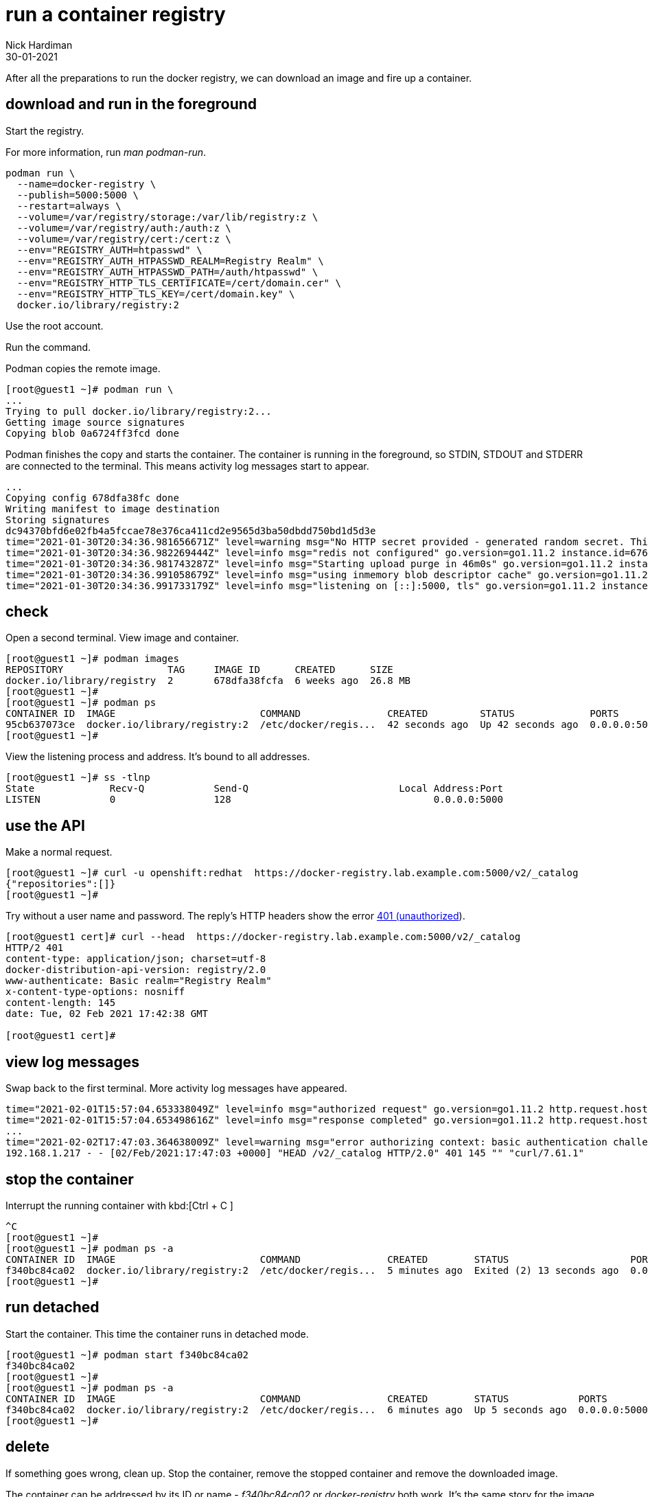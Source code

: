= run a container registry
Nick Hardiman 
:source-highlighter: highlight.js
:revdate: 30-01-2021

After all the preparations to run the docker registry, we can download an image and fire up a container. 


== download and run in the foreground

Start the registry. 

For more information, run _man podman-run_.

[source,shell]
----
podman run \
  --name=docker-registry \
  --publish=5000:5000 \
  --restart=always \
  --volume=/var/registry/storage:/var/lib/registry:z \
  --volume=/var/registry/auth:/auth:z \
  --volume=/var/registry/cert:/cert:z \
  --env="REGISTRY_AUTH=htpasswd" \
  --env="REGISTRY_AUTH_HTPASSWD_REALM=Registry Realm" \
  --env="REGISTRY_AUTH_HTPASSWD_PATH=/auth/htpasswd" \
  --env="REGISTRY_HTTP_TLS_CERTIFICATE=/cert/domain.cer" \
  --env="REGISTRY_HTTP_TLS_KEY=/cert/domain.key" \
  docker.io/library/registry:2
----

Use the root account. 

Run the command. 

Podman copies the remote image. 

[source,shell]
----
[root@guest1 ~]# podman run \
...
Trying to pull docker.io/library/registry:2...
Getting image source signatures
Copying blob 0a6724ff3fcd done  
----

Podman finishes the copy and starts the container. 
The container is running in the foreground, so STDIN, STDOUT and STDERR are connected to the terminal. 
This means activity log messages start to appear. 

[source,shell]
----
...
Copying config 678dfa38fc done  
Writing manifest to image destination
Storing signatures
dc94370bfd6e02fb4a5fccae78e376ca411cd2e9565d3ba50dbdd750bd1d5d3e
time="2021-01-30T20:34:36.981656671Z" level=warning msg="No HTTP secret provided - generated random secret. This may cause problems with uploads if multiple registries are behind a load-balancer. To provide a shared secret, fill in http.secret in the configuration file or set the REGISTRY_HTTP_SECRET environment variable." go.version=go1.11.2 instance.id=676d2855-28cb-4724-a8ad-6f5cf8c2b572 service=registry version=v2.7.1 
time="2021-01-30T20:34:36.982269444Z" level=info msg="redis not configured" go.version=go1.11.2 instance.id=676d2855-28cb-4724-a8ad-6f5cf8c2b572 service=registry version=v2.7.1 
time="2021-01-30T20:34:36.981743287Z" level=info msg="Starting upload purge in 46m0s" go.version=go1.11.2 instance.id=676d2855-28cb-4724-a8ad-6f5cf8c2b572 service=registry version=v2.7.1 
time="2021-01-30T20:34:36.991058679Z" level=info msg="using inmemory blob descriptor cache" go.version=go1.11.2 instance.id=676d2855-28cb-4724-a8ad-6f5cf8c2b572 service=registry version=v2.7.1 
time="2021-01-30T20:34:36.991733179Z" level=info msg="listening on [::]:5000, tls" go.version=go1.11.2 instance.id=676d2855-28cb-4724-a8ad-6f5cf8c2b572 service=registry version=v2.7.1 
----



== check 

Open a second terminal.
View image and container. 

[source,shell]
----
[root@guest1 ~]# podman images
REPOSITORY                  TAG     IMAGE ID      CREATED      SIZE
docker.io/library/registry  2       678dfa38fcfa  6 weeks ago  26.8 MB
[root@guest1 ~]#
[root@guest1 ~]# podman ps
CONTAINER ID  IMAGE                         COMMAND               CREATED         STATUS             PORTS                   NAMES
95cb637073ce  docker.io/library/registry:2  /etc/docker/regis...  42 seconds ago  Up 42 seconds ago  0.0.0.0:5000->5000/tcp  docker-registry
[root@guest1 ~]# 
----

View the listening process and address. 
It's bound to all addresses. 

[source,shell]
----
[root@guest1 ~]# ss -tlnp
State             Recv-Q            Send-Q                          Local Address:Port                          Peer Address:Port            
LISTEN            0                 128                                   0.0.0.0:5000                               0.0.0.0:*                users:(("runc",pid=5786,fd=5),("conmon",pid=5785,fd=5),("podman",pid=5751,fd=16),("podman",pid=5751,fd=15))                                 
----


== use the API

Make a normal request.

[source,shell]
----
[root@guest1 ~]# curl -u openshift:redhat  https://docker-registry.lab.example.com:5000/v2/_catalog
{"repositories":[]}
[root@guest1 ~]# 
----

Try without a user name and password. 
The reply's HTTP headers show the error https://developer.mozilla.org/en-US/docs/Web/HTTP/Status/401[401 (unauthorized]). 

[source,shell]
----
[root@guest1 cert]# curl --head  https://docker-registry.lab.example.com:5000/v2/_catalog
HTTP/2 401 
content-type: application/json; charset=utf-8
docker-distribution-api-version: registry/2.0
www-authenticate: Basic realm="Registry Realm"
x-content-type-options: nosniff
content-length: 145
date: Tue, 02 Feb 2021 17:42:38 GMT

[root@guest1 cert]# 
----


== view log messages 

Swap back to the first terminal.
More activity log messages have appeared. 

[source,shell]
----
time="2021-02-01T15:57:04.653338049Z" level=info msg="authorized request" go.version=go1.11.2 http.request.host="docker-registry.lab.example.com:5000" http.request.id=9c96281d-af30-4a70-a18d-38fda016b68a http.request.method=GET http.request.remoteaddr="192.168.1.217:36782" http.request.uri="/v2/_catalog" http.request.useragent="curl/7.61.1" 
time="2021-02-01T15:57:04.653498616Z" level=info msg="response completed" go.version=go1.11.2 http.request.host="docker-registry.lab.example.com:5000" http.request.id=9c96281d-af30-4a70-a18d-38fda016b68a http.request.method=GET http.request.remoteaddr="192.168.1.217:36782" http.request.uri="/v2/_catalog" http.request.useragent="curl/7.61.1" http.response.contenttype="application/json; charset=utf-8" http.response.duration=3.601072ms http.response.status=200 http.response.written=20 #
...
time="2021-02-02T17:47:03.364638009Z" level=warning msg="error authorizing context: basic authentication challenge for realm "Registry Realm": invalid authorization credential" go.version=go1.11.2 http.request.host="docker-registry.lab.example.com:5000" http.request.id=a2ed92a1-72fc-4b3c-bc29-ece429ce17dd http.request.method=HEAD http.request.remoteaddr="192.168.1.217:34372" http.request.uri="/v2/_catalog" http.request.useragent="curl/7.61.1" 
192.168.1.217 - - [02/Feb/2021:17:47:03 +0000] "HEAD /v2/_catalog HTTP/2.0" 401 145 "" "curl/7.61.1"
----

== stop the container 

Interrupt the running container with  
kbd:[Ctrl + C ] 

[source,shell]
----
^C
[root@guest1 ~]# 
[root@guest1 ~]# podman ps -a
CONTAINER ID  IMAGE                         COMMAND               CREATED        STATUS                     PORTS                   NAMES
f340bc84ca02  docker.io/library/registry:2  /etc/docker/regis...  5 minutes ago  Exited (2) 13 seconds ago  0.0.0.0:5000->5000/tcp  docker-registry
[root@guest1 ~]# 
----


== run detached  

Start the container. 
This time the container runs in detached mode. 

[source,shell]
----
[root@guest1 ~]# podman start f340bc84ca02
f340bc84ca02
[root@guest1 ~]# 
[root@guest1 ~]# podman ps -a
CONTAINER ID  IMAGE                         COMMAND               CREATED        STATUS            PORTS                   NAMES
f340bc84ca02  docker.io/library/registry:2  /etc/docker/regis...  6 minutes ago  Up 5 seconds ago  0.0.0.0:5000->5000/tcp  docker-registry
[root@guest1 ~]# 
----

== delete 

If something goes wrong, clean up. 
Stop the container, remove the stopped container and remove the downloaded image. 

The container can be addressed by its ID or name - _f340bc84ca02_ or _docker-registry_   both work. 
It's the same story for the image - _678dfa38fcfa_ or _docker.io/library/registry:2_.

[source,shell]
----
[root@guest1 ~]# podman stop f340bc84ca02
f340bc84ca022a9dc7a85b7d2d5eca5e554c8315f177f242057df7e68fac18f7
[root@guest1 ~]# 
[root@guest1 ~]# podman rm f340bc84ca02
f340bc84ca022a9dc7a85b7d2d5eca5e554c8315f177f242057df7e68fac18f7
[root@guest1 ~]# 
[root@guest1 ~]# podman rmi docker.io/library/registry:2
Untagged: docker.io/library/registry:2
Deleted: 678dfa38fcfa349ccbdb1b6d52ac113ace67d5746794b36dfbad9dd96a9d1c43
[root@guest1 ~]# 
----

== run on system startup 

Use podman and systemd to enable the service. 
Instructions are here. 

* xref:container-systemd.adoc 

The command summary is here. 

[source,shell]
----
CONTAINER=docker-registry
UNIT=$CONTAINER.service
podman generate systemd $CONTAINER > /etc/systemd/system/$UNIT
systemctl daemon-reload
systemctl stop $UNIT
systemctl start $UNIT
systemctl status $UNIT
systemctl enable $UNIT
----
